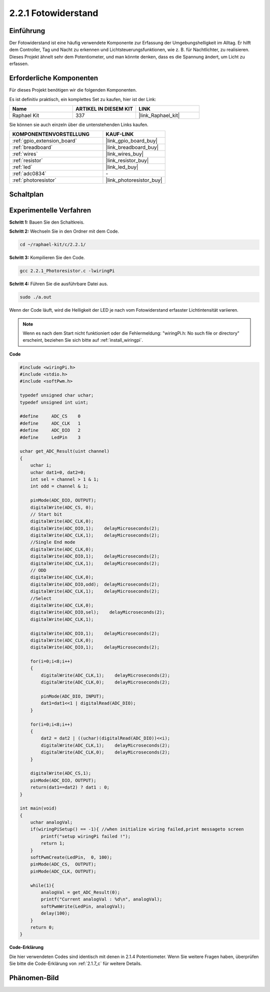 .. _2.2.1_c:

2.2.1 Fotowiderstand
=========================

Einführung
------------

Der Fotowiderstand ist eine häufig verwendete Komponente zur Erfassung der Umgebungshelligkeit im Alltag. Er hilft dem Controller, Tag und Nacht zu erkennen und Lichtsteuerungsfunktionen, wie z. B. für Nachtlichter, zu realisieren. Dieses Projekt ähnelt sehr dem Potentiometer, und man könnte denken, dass es die Spannung ändert, um Licht zu erfassen.

Erforderliche Komponenten
------------------------------

Für dieses Projekt benötigen wir die folgenden Komponenten. 

.. image:: ../img/list_2.2.1_photoresistor.png

Es ist definitiv praktisch, ein komplettes Set zu kaufen, hier ist der Link: 

.. list-table::
    :widths: 20 20 20
    :header-rows: 1

    *   - Name	
        - ARTIKEL IN DIESEM KIT
        - LINK
    *   - Raphael Kit
        - 337
        - |link_Raphael_kit|

Sie können sie auch einzeln über die untenstehenden Links kaufen.

.. list-table::
    :widths: 30 20
    :header-rows: 1

    *   - KOMPONENTENVORSTELLUNG
        - KAUF-LINK

    *   - :ref:`gpio_extension_board`
        - |link_gpio_board_buy|
    *   - :ref:`breadboard`
        - |link_breadboard_buy|
    *   - :ref:`wires`
        - |link_wires_buy|
    *   - :ref:`resistor`
        - |link_resistor_buy|
    *   - :ref:`led`
        - |link_led_buy|
    *   - :ref:`adc0834`
        - \-
    *   - :ref:`photoresistor`
        - |link_photoresistor_buy|

Schaltplan
-----------------

.. image:: ../img/image321.png

.. image:: ../img/image322.png

Experimentelle Verfahren
---------------------------

**Schritt 1:** Bauen Sie den Schaltkreis.

.. image:: ../img/image198.png

**Schritt 2:** Wechseln Sie in den Ordner mit dem Code.

.. raw:: html

   <run></run>

.. code-block:: 

    cd ~/raphael-kit/c/2.2.1/

**Schritt 3:** Kompilieren Sie den Code.

.. raw:: html

   <run></run>

.. code-block:: 

    gcc 2.2.1_Photoresistor.c -lwiringPi

**Schritt 4:** Führen Sie die ausführbare Datei aus.

.. raw:: html

   <run></run>

.. code-block:: 

    sudo ./a.out

Wenn der Code läuft, wird die Helligkeit der LED je nach vom Fotowiderstand erfasster Lichtintensität variieren.

.. note::

    Wenn es nach dem Start nicht funktioniert oder die Fehlermeldung: \"wiringPi.h: No such file or directory\" erscheint, beziehen Sie sich bitte auf :ref:`install_wiringpi`.

**Code**

.. code-block:: c

    #include <wiringPi.h>
    #include <stdio.h>
    #include <softPwm.h>

    typedef unsigned char uchar;
    typedef unsigned int uint;

    #define     ADC_CS    0
    #define     ADC_CLK   1
    #define     ADC_DIO   2
    #define     LedPin    3

    uchar get_ADC_Result(uint channel)
    {
        uchar i;
        uchar dat1=0, dat2=0;
        int sel = channel > 1 & 1;
        int odd = channel & 1;

        pinMode(ADC_DIO, OUTPUT);
        digitalWrite(ADC_CS, 0);
        // Start bit
        digitalWrite(ADC_CLK,0);
        digitalWrite(ADC_DIO,1);    delayMicroseconds(2);
        digitalWrite(ADC_CLK,1);    delayMicroseconds(2);
        //Single End mode
        digitalWrite(ADC_CLK,0);
        digitalWrite(ADC_DIO,1);    delayMicroseconds(2);
        digitalWrite(ADC_CLK,1);    delayMicroseconds(2);
        // ODD
        digitalWrite(ADC_CLK,0);
        digitalWrite(ADC_DIO,odd);  delayMicroseconds(2);
        digitalWrite(ADC_CLK,1);    delayMicroseconds(2);
        //Select
        digitalWrite(ADC_CLK,0);
        digitalWrite(ADC_DIO,sel);    delayMicroseconds(2);
        digitalWrite(ADC_CLK,1);

        digitalWrite(ADC_DIO,1);    delayMicroseconds(2);
        digitalWrite(ADC_CLK,0);
        digitalWrite(ADC_DIO,1);    delayMicroseconds(2);

        for(i=0;i<8;i++)
        {
            digitalWrite(ADC_CLK,1);    delayMicroseconds(2);
            digitalWrite(ADC_CLK,0);    delayMicroseconds(2);

            pinMode(ADC_DIO, INPUT);
            dat1=dat1<<1 | digitalRead(ADC_DIO);
        }

        for(i=0;i<8;i++)
        {
            dat2 = dat2 | ((uchar)(digitalRead(ADC_DIO))<<i);
            digitalWrite(ADC_CLK,1);    delayMicroseconds(2);
            digitalWrite(ADC_CLK,0);    delayMicroseconds(2);
        }

        digitalWrite(ADC_CS,1);
        pinMode(ADC_DIO, OUTPUT);
        return(dat1==dat2) ? dat1 : 0;
    }

    int main(void)
    {
        uchar analogVal;
        if(wiringPiSetup() == -1){ //when initialize wiring failed,print messageto screen
            printf("setup wiringPi failed !");
            return 1;
        }
        softPwmCreate(LedPin,  0, 100);
        pinMode(ADC_CS,  OUTPUT);
        pinMode(ADC_CLK, OUTPUT);

        while(1){
            analogVal = get_ADC_Result(0);
            printf("Current analogVal : %d\n", analogVal);
            softPwmWrite(LedPin, analogVal);
            delay(100);
        }
        return 0;
    }

**Code-Erklärung**

Die hier verwendeten Codes sind identisch mit denen in 2.1.4 Potentiometer. Wenn Sie weitere Fragen haben, überprüfen Sie bitte die Code-Erklärung von :ref:`2.1.7_c` für weitere Details.

Phänomen-Bild
------------------

.. image:: ../img/image199.jpeg
